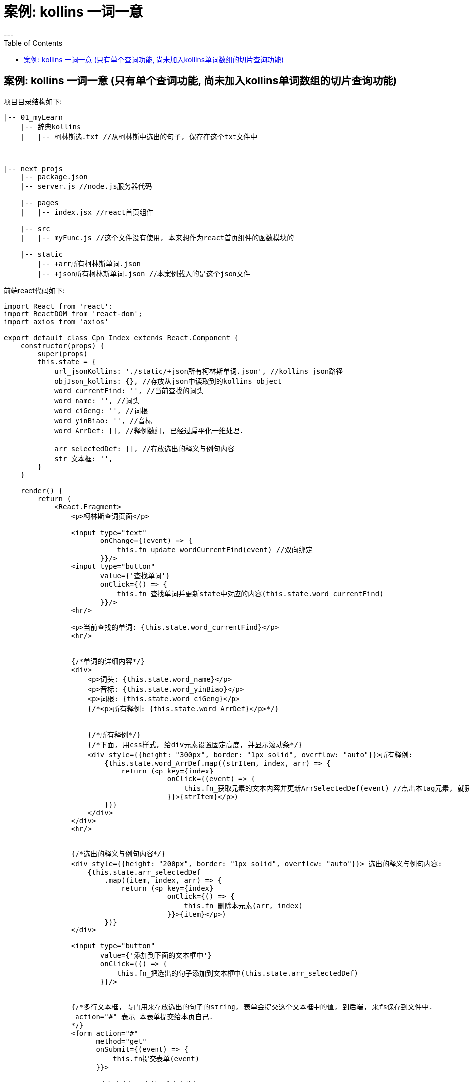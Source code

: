 
= 案例: kollins 一词一意
:toc:
---

== 案例: kollins 一词一意 (只有单个查词功能, 尚未加入kollins单词数组的切片查询功能)

项目目录结构如下:
....
|-- 01_myLearn
    |-- 辞典kollins
    |   |-- 柯林斯选.txt //从柯林斯中选出的句子, 保存在这个txt文件中



|-- next_projs
    |-- package.json
    |-- server.js //node.js服务器代码

    |-- pages
    |   |-- index.jsx //react首页组件

    |-- src
    |   |-- myFunc.js //这个文件没有使用, 本来想作为react首页组件的函数模块的

    |-- static
        |-- +arr所有柯林斯单词.json
        |-- +json所有柯林斯单词.json //本案例载入的是这个json文件
....


前端react代码如下:
[source, typescript]
....
import React from 'react';
import ReactDOM from 'react-dom';
import axios from 'axios'

export default class Cpn_Index extends React.Component {
    constructor(props) {
        super(props)
        this.state = {
            url_jsonKollins: './static/+json所有柯林斯单词.json', //kollins json路径
            objJson_kollins: {}, //存放从json中读取到的kollins object
            word_currentFind: '', //当前查找的词头
            word_name: '', //词头
            word_ciGeng: '', //词根
            word_yinBiao: '', //音标
            word_ArrDef: [], //释例数组, 已经过扁平化一维处理.

            arr_selectedDef: [], //存放选出的释义与例句内容
            str_文本框: '',
        }
    }

    render() {
        return (
            <React.Fragment>
                <p>柯林斯查词页面</p>

                <input type="text"
                       onChange={(event) => {
                           this.fn_update_wordCurrentFind(event) //双向绑定
                       }}/>
                <input type="button"
                       value={'查找单词'}
                       onClick={() => {
                           this.fn_查找单词并更新state中对应的内容(this.state.word_currentFind)
                       }}/>
                <hr/>

                <p>当前查找的单词: {this.state.word_currentFind}</p>
                <hr/>


                {/*单词的详细内容*/}
                <div>
                    <p>词头: {this.state.word_name}</p>
                    <p>音标: {this.state.word_yinBiao}</p>
                    <p>词根: {this.state.word_ciGeng}</p>
                    {/*<p>所有释例: {this.state.word_ArrDef}</p>*/}


                    {/*所有释例*/}
                    {/*下面, 用css样式, 给div元素设置固定高度, 并显示滚动条*/}
                    <div style={{height: "300px", border: "1px solid", overflow: "auto"}}>所有释例:
                        {this.state.word_ArrDef.map((strItem, index, arr) => {
                            return (<p key={index}
                                       onClick={(event) => {
                                           this.fn_获取元素的文本内容并更新ArrSelectedDef(event) //点击本tag元素, 就获取本元素的纯文本内容
                                       }}>{strItem}</p>)
                        })}
                    </div>
                </div>
                <hr/>


                {/*选出的释义与例句内容*/}
                <div style={{height: "200px", border: "1px solid", overflow: "auto"}}> 选出的释义与例句内容:
                    {this.state.arr_selectedDef
                        .map((item, index, arr) => {
                            return (<p key={index}
                                       onClick={() => {
                                           this.fn_删除本元素(arr, index)
                                       }}>{item}</p>)
                        })}
                </div>

                <input type="button"
                       value={'添加到下面的文本框中'}
                       onClick={() => {
                           this.fn_把选出的句子添加到文本框中(this.state.arr_selectedDef)
                       }}/>


                {/*多行文本框, 专门用来存放选出的句子的string, 表单会提交这个文本框中的值, 到后端, 来fs保存到文件中.
                 action="#" 表示 本表单提交给本页自己.
                */}
                <form action="#"
                      method="get"
                      onSubmit={(event) => {
                          this.fn提交表单(event)
                      }}>

                    {/*多行文本框, 存放已选出来的句子*/}
                    <textarea rows="10" cols="50"
                              name={'area_StrSelected'}
                              value={this.state.str_文本框}
                              onChange={(event) => {
                                  this.fn_双向绑定多行文本框(event) //让这个多行文本框, 可以被手动修改. 否则, 你无法修改里面的内容.
                              }}/>

                    {/*按钮:清空文本框*/}
                    <input type="button"
                           value={'清空'}
                           onClick={() => {
                               this.fn_清空textarea中的值()
                           }}/>

                    {/*按钮:保存文本框中的值到电脑文件*/}
                    <input type="submit" value="让服务器保存文件到电脑上"/>

                </form>

            </React.Fragment>
        )
    }

    //---------------

    //ajax请求推荐放在ComponentDidMount()中
    componentDidMount() {
        axios.get(this.state.url_jsonKollins)
            .then(res => {
                this.setState({objJson_kollins: res.data})
            })
            .catch(err => {
                console.log(err);
            })
    }

    //---------------

    //双向绑定到state中的word_currentFind属性上
    fn_update_wordCurrentFind = (event) => {
        this.setState({word_currentFind: event.target.value})
    }

    //---------------

    //在柯林斯obj中查找单词(key)对应的value, 并更新state对象中的单词信息字段
    fn_查找单词并更新state中对应的内容 = (wordName) => {
        // console.log(this.state.objJson_kollins[wordName]);
        if (wordName in this.state.objJson_kollins) {
            const obj_wordValue = this.state.objJson_kollins[wordName]

            this.setState({
                word_name: obj_wordValue.key词头,
                word_ciGeng: obj_wordValue.key音标,
                word_yinBiao: obj_wordValue.key词根,
                word_ArrDef: this.fn_处理所有释例到一维数组(obj_wordValue.key所有释例),
                arr_selectedDef: [], //重新查询单词时, 就将上一次选出的释义例句内容清空
            })
        }
        else {
            this.setState({word_currentFind: '你查找的单词不存在'})
        }
    }

    //---------------

    fn_处理所有释例到一维数组 = (arr所有释例) => {
        let newArr = [] //存放"arr所有释例"在经过处理后的扁平化一维数组

        arr所有释例.forEach((item单个释例, index, arr) => {
            newArr.push(index + 1) //把编号也作为数组的一个item添加进去, 方便我们查看该单词到底有多少条释义.

            let arr单个释例的释义与例句 = item单个释例.split('|') //str.split([separator[, limit]])方法, 使用指定的分隔符字符串将一个String对象分割成字符串数组. 返回一个字符串数组,不包括 separator 自身。
            arr单个释例的释义与例句.forEach((item, index, arr) => {
                newArr.push(item)
            })
            newArr.push('--------')
        })

        return newArr
    }

    //---------------

    //点击任意html tag元素,就获取该元素的纯文本内容, 并添加到state对象中的arr_selectedDef属性中, 并同步更新str_selected属性的值
    fn_获取元素的文本内容并更新ArrSelectedDef = (event) => {
        // console.log(event.target.innerText);
        let newArr = [...this.state.arr_selectedDef] //先深拷贝一份
        // 注意!! state对象中的属性,不能直接修改, 必须先深拷贝一份,对深拷贝进行修改后, 再用setState()方法替换回去
        newArr.push(event.target.innerText)
        this.setState({arr_selectedDef: newArr})
    }

    //----------------------------------------

    //将arr_selectedDef转换成str_selected
    fn_将arr_selectedDef转换成str_selected = (arr_selectedDef) => {
        let str_selected = ''
        if (arr_selectedDef.length !== 0) {
            arr_selectedDef.map(item => {
                str_selected += item + '\r\n'
                console.log('-->', str_selected);
            })
        }
        console.log(str_selected);
        return str_selected
    }

    //----------------------------------------

    fn_清空textarea中的值 = () => {
        this.setState({str_文本框: ''})
    }

    //----------------------------------------

    fn_把选出的句子添加到文本框中 = (arr_selectedDef) => {
        this.setState({str_文本框: this.fn_将arr_selectedDef转换成str_selected(arr_selectedDef)})
    }

    //----------------------------------------

    //下面这个函数的作用是: 点击哪个已选出的句子(即arr_selectedDef中的某元素), 就删除该句子(在arr_selectedDef数组中删除该元素).
    fn_删除本元素 = (arr, index) => {
        let arrNew = [...arr] //先深拷贝一份, 因为不能直接修改state中的属性.
        arrNew.splice(index, 1)//删除数组中指定索引处的元素. arrayObject.splice(index,howmany,item1,.....,itemX)
        this.setState({arr_selectedDef: arrNew})
    }

    //----------------------------------------

    fn提交表单 = (event) => {
        // event.preventDefault() //阻止表单的默认提交行为, 即刷新页面
        /*
        注意!!! 如果你想node.js服务器, 接收到你提交的表单数据的话, 就一定不要写上面一句,
        即不要阻止掉表单提交的默认动作, 否则node.js服务器是接收不到你提交的数据的!
        */
        console.log(`已提交:${this.state.str_文本框}`)
    }

    //----------------------------------------

    fn_双向绑定多行文本框 = (event) => {
        this.setState({str_文本框: event.target.value})
    }

}
....


后端node.js服务器代码如下:
[source, typescript]
....
const {createServer} = require('http')
const {parse} = require('url')
const next = require('next')
const url = require('url')
const fs = require('fs')


const dev = process.env.NODE_ENV !== 'production'
const app = next({dev})
const handle = app.getRequestHandler()

app.prepare().then(() => {
    createServer((req, res) => {
        // Be sure to pass `true` as the second argument to `url.parse`.
        // This tells it to parse the query portion of the URL.
        const parsedUrl = parse(req.url, true)
        const {pathname, query} = parsedUrl

        if (pathname === '/') { //对前端访问根路径"/",进行监控, 并拿到前端get请求发来的数据
            console.log('哈哈哈');
            app.render(req, res, '/', query)
            let objQuery = url.parse(req.url, true).query //获取发送给"/"这个url地址的 GET请求内容
            console.log(objQuery);
            /*
            注意, 由于这里没有用express,而是node.js, 所以我们获取get请求的内容时,
            不能用express的req.query, 而要用node.js的获取get请求的方法, 即: url.parse(req.url, true).query
             */

            //react中多行文本框的数据, 在get请求的area_StrSelected字段中.
            console.log(objQuery.area_StrSelected);

            fn_写入文件('../01_myLearn/辞典kollins/柯林斯选.txt',objQuery.area_StrSelected+'\r\n---------------------\r\n\r\n')

        }

        else if (pathname === '/Cpn_Daughter') {
            app.render(req, res, '/Cpn_Daughter', query)
            console.log(url.parse(req.url, true).query); //获取发送给本pathname的 GET请求内容
        }

        else {
            handle(req, res, parsedUrl)
        }
    }).listen(3000, err => {
        if (err) {
            throw err
        }
        console.log('> Ready on http://localhost:3000')
    })
})

//----------------------------------------

function fn_写入文件(pathFile, strContent) {
    fs.promises.writeFile(pathFile, strContent, {encoding: 'utf8', flag: 'a'})
    /*
    (1) writeFile()的回调函数,只有一个参数err, 而不像readFile()方法有两个参数err和data.
    (2) flag: 'a' 表示, 文件不存在, 则自动创建; 文件存在, 则追加内容.
     */
        .catch((err) => {
            console.log(err);
        })
}
....